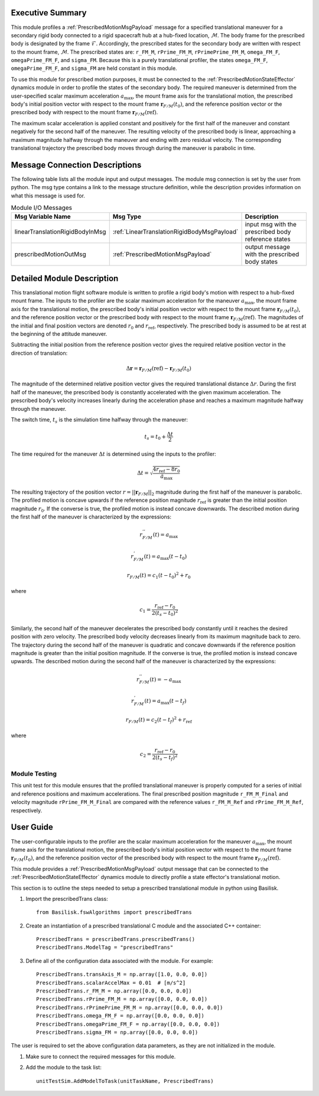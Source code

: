 Executive Summary
-----------------
This module profiles a :ref:`PrescribedMotionMsgPayload` message for a specified translational maneuver
for a secondary rigid body connected to a rigid spacecraft hub at a hub-fixed location, :math:`\mathcal{M}`. The body
frame for the prescribed body is designated by the frame :math:`\mathcal{F}`. Accordingly, the prescribed states for the
secondary body are written with respect to the mount frame, :math:`\mathcal{M}`. The prescribed states are: ``r_FM_M``,
``rPrime_FM_M``, ``rPrimePrime_FM_M``, ``omega_FM_F``, ``omegaPrime_FM_F``, and ``sigma_FM``. Because this is a
purely translational profiler, the states ``omega_FM_F``, ``omegaPrime_FM_F``, and ``sigma_FM`` are held
constant in this module.

To use this module for prescribed motion purposes, it must be connected to the :ref:`PrescribedMotionStateEffector`
dynamics module in order to profile the states of the secondary body. The required maneuver is determined from the
user-specified scalar maximum acceleration :math:`a_{\text{max}}`, the mount frame axis for the translational motion,
the prescribed body's initial position vector with respect to the mount frame :math:`\boldsymbol{r}_{F/M}(t_0)`, and
the reference position vector or the prescribed body with respect to the mount frame
:math:`\boldsymbol{r}_{F/M} (\text{ref})`.

The maximum scalar acceleration is applied constant and positively for the first half of the maneuver and
constant negatively for the second half of the maneuver. The resulting velocity of the prescribed body is
linear, approaching a maximum magnitude halfway through the maneuver and ending with zero residual velocity.
The corresponding translational trajectory the prescribed body moves through during the maneuver is parabolic in time.


Message Connection Descriptions
-------------------------------
The following table lists all the module input and output messages.  
The module msg connection is set by the user from python.  
The msg type contains a link to the message structure definition, while the description 
provides information on what this message is used for.

.. list-table:: Module I/O Messages
    :widths: 25 25 50
    :header-rows: 1

    * - Msg Variable Name
      - Msg Type
      - Description
    * - linearTranslationRigidBodyInMsg
      - :ref:`LinearTranslationRigidBodyMsgPayload`
      - input msg with the prescribed body reference states
    * - prescribedMotionOutMsg
      - :ref:`PrescribedMotionMsgPayload`
      - output message with the prescribed body states



Detailed Module Description
---------------------------
This translational motion flight software module is written to profile a rigid body's motion with respect to a hub-fixed
mount frame. The inputs to the profiler are the scalar maximum acceleration for the maneuver :math:`a_{\text{max}}`,
the mount frame axis for the translational motion, the prescribed body's initial position vector with respect to
the mount frame :math:`\boldsymbol{r}_{F/M}(t_0)`, and the reference position vector or the prescribed body with respect
to the mount frame :math:`\boldsymbol{r}_{F/M} (\text{ref})`. The magnitudes of the initial and final position vectors
are denoted :math:`r_0` and :math:`r_{\text{ref}}`, respectively. The prescribed body is assumed to be at rest at the
beginning of the attitude maneuver.

Subtracting the initial position from the reference position vector gives the required relative position vector in the
direction of translation:

.. math::
    \Delta \boldsymbol{r} = \boldsymbol{r}_{F/M}(\text{ref}) - \boldsymbol{r}_{F/M}(t_0)

The magnitude of the determined relative position vector gives the required translational distance :math:`\Delta r`.
During the first half of the maneuver, the prescribed body is constantly accelerated with the given maximum acceleration.
The prescribed body's velocity increases linearly during the acceleration phase and reaches a maximum magnitude halfway
through the maneuver.

The switch time, :math:`t_s` is the simulation time halfway through the maneuver:

.. math::
    t_s = t_0 + \frac{\Delta t}{2}

The time required for the maneuver :math:`\Delta t` is determined using the inputs to the profiler:

.. math::
    \Delta t = \sqrt{\frac{4 r_{\text{ref}} - 8 r_0}{\ddot{a}_{\text{max}}}}

The resulting trajectory of the position vector :math:`r = || \boldsymbol{r}_{F/M} ||_2` magnitude during the first half of the
maneuver is parabolic. The profiled motion is concave upwards if the reference position magnitude :math:`r_{\text{ref}}`
is greater than the initial position magnitude :math:`r_0`. If the converse is true, the profiled motion is instead concave
downwards. The described motion during the first half of the maneuver is characterized by the expressions:

.. math::
    r^{''}_{F / M}(t) = a_{\text{max}}

.. math::
    r^{'}_{F / M}(t) = a_{\text{max}} (t - t_0)

.. math::
    r_{F / M}(t) = c_1 (t - t_0)^2  + r_0

where

.. math::
    c_1 = \frac{r_{\text{ref}} - r_0}{2(t_s - t_0)^2}


Similarly, the second half of the maneuver decelerates the prescribed body constantly until it reaches the desired
position with zero velocity. The prescribed body velocity decreases linearly from its maximum magnitude back to zero.
The trajectory during the second half of the maneuver is quadratic and concave downwards if the reference position
magnitude is greater than the initial position magnitude. If the converse is true, the profiled motion is instead
concave upwards. The described motion during the second half of the maneuver is characterized by the expressions:

.. math::
    r^{''}_{F / M}(t) = -a_{\text{max}}

.. math::
    r^{'}_{F / M}(t) = a_{\text{max}} (t - t_f)

.. math::
    r_{F / M}(t) = c_2 (t - t_f)^2  + r_{\text{ref}}

where

.. math::
    c_2 = \frac{r_{\text{ref}} - r_0}{2 (t_s - t_f)^2}

Module Testing
^^^^^^^^^^^^^^
This unit test for this module ensures that the profiled translational maneuver is properly computed for a series of
initial and reference positions and maximum accelerations. The final prescribed position magnitude ``r_FM_M_Final`` and
velocity magnitude ``rPrime_FM_M_Final`` are compared with the reference values ``r_FM_M_Ref`` and
``rPrime_FM_M_Ref``, respectively.

User Guide
----------
The user-configurable inputs to the profiler are the scalar maximum acceleration for the maneuver :math:`a_{\text{max}}`,
the mount frame axis for the translational motion, the prescribed body's initial position vector with respect to
the mount frame :math:`\boldsymbol{r}_{F/M}(t_0)`, and the reference position vector of the prescribed body with respect
to the mount frame :math:`\boldsymbol{r}_{F/M} (\text{ref})`.

This module provides a :ref:`PrescribedMotionMsgPayload` output message that can be connected to the
:ref:`PrescribedMotionStateEffector` dynamics module to directly profile a state effector's translational motion.

This section is to outline the steps needed to setup a prescribed translational module in python using Basilisk.

#. Import the prescribedTrans class::

    from Basilisk.fswAlgorithms import prescribedTrans

#. Create an instantiation of a prescribed translational C module and the associated C++ container::

    PrescribedTrans = prescribedTrans.prescribedTrans()
    PrescribedTrans.ModelTag = "prescribedTrans"

#. Define all of the configuration data associated with the module. For example::

    PrescribedTrans.transAxis_M = np.array([1.0, 0.0, 0.0])
    PrescribedTrans.scalarAccelMax = 0.01  # [m/s^2]
    PrescribedTrans.r_FM_M = np.array([0.0, 0.0, 0.0])
    PrescribedTrans.rPrime_FM_M = np.array([0.0, 0.0, 0.0])
    PrescribedTrans.rPrimePrime_FM_M = np.array([0.0, 0.0, 0.0])
    PrescribedTrans.omega_FM_F = np.array([0.0, 0.0, 0.0])
    PrescribedTrans.omegaPrime_FM_F = np.array([0.0, 0.0, 0.0])
    PrescribedTrans.sigma_FM = np.array([0.0, 0.0, 0.0])

The user is required to set the above configuration data parameters, as they are not initialized in the module.

#. Make sure to connect the required messages for this module.

#. Add the module to the task list::

    unitTestSim.AddModelToTask(unitTaskName, PrescribedTrans)

